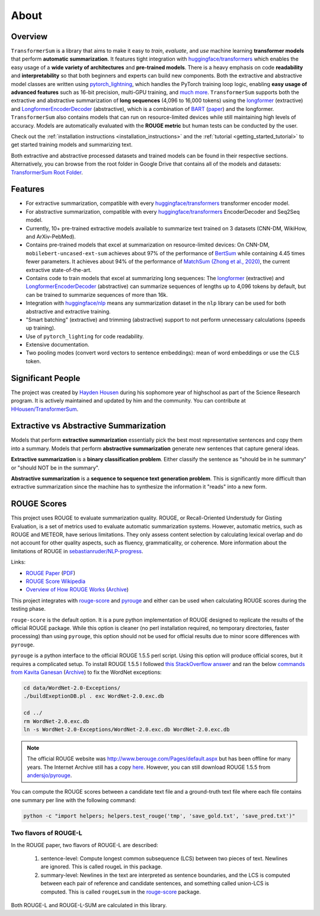 About
=====

Overview
--------

``TransformerSum`` is a library that aims to make it easy to *train*, *evaluate*, and *use* machine learning **transformer models** that perform **automatic summarization**. It features tight integration with `huggingface/transformers <https://github.com/huggingface/transformers>`_ which enables the easy usage of a **wide variety of architectures** and **pre-trained models**. There is a heavy emphasis on code **readability** and **interpretability** so that both beginners and experts can build new components. Both the extractive and abstractive model classes are written using `pytorch_lightning <https://github.com/PyTorchLightning/pytorch-lightning>`_, which handles the PyTorch training loop logic, enabling **easy usage of advanced features** such as 16-bit precision, multi-GPU training, and `much more <https://pytorch-lightning.readthedocs.io/>`__. ``TransformerSum`` supports both the extractive and abstractive summarization of **long sequences** (4,096 to 16,000 tokens) using the `longformer <https://huggingface.co/transformers/model_doc/longformer.html>`__ (extractive) and `LongformerEncoderDecoder <https://github.com/allenai/longformer/tree/encoderdecoder>`__ (abstractive), which is a combination of `BART <https://huggingface.co/transformers/model_doc/bart.html>`_ (`paper <https://arxiv.org/abs/1910.13461>`__) and the longformer. ``TransformerSum`` also contains models that can run on resource-limited devices while still maintaining high levels of accuracy. Models are automatically evaluated with the **ROUGE metric** but human tests can be conducted by the user.

Check out the :ref:`installation instructions <installation_instructions>` and the :ref:`tutorial <getting_started_tutorial>` to get started training models and summarizing text.

Both extractive and abstractive processed datasets and trained models can be found in their respective sections. Alternatively, you can browse from the root folder in Google Drive that contains all of the models and datasets: `TransformerSum Root Folder <https://drive.google.com/drive/folders/1SX8iQdUJkaLu8K6SoU0nrsxwOe4Qno6l>`_.

Features
--------

* For extractive summarization, compatible with every `huggingface/transformers <https://github.com/huggingface/transformers>`_ transformer encoder model.
* For abstractive summarization, compatible with every `huggingface/transformers <https://github.com/huggingface/transformers>`_ EncoderDecoder and Seq2Seq model.
* Currently, 10+ pre-trained extractive models available to summarize text trained on 3 datasets (CNN-DM, WikiHow, and ArXiv-PebMed).

* Contains pre-trained models that excel at summarization on resource-limited devices: On CNN-DM, ``mobilebert-uncased-ext-sum`` achieves about 97% of the performance of `BertSum <https://arxiv.org/abs/1903.10318>`_ while containing 4.45 times fewer parameters. It achieves about 94% of the performance of `MatchSum (Zhong et al., 2020) <https://arxiv.org/abs/2004.08795>`_, the current extractive state-of-the-art.
* Contains code to train models that excel at summarizing long sequences: The `longformer <https://huggingface.co/transformers/model_doc/longformer.html>`__ (extractive) and `LongformerEncoderDecoder <https://github.com/allenai/longformer/tree/encoderdecoder>`__ (abstractive) can summarize sequences of lengths up to 4,096 tokens by default, but can be trained to summarize sequences of more than 16k.

* Integration with `huggingface/nlp <https://github.com/huggingface/nlp>`_ means any summarization dataset in the ``nlp`` library can be used for both abstractive and extractive training.
* "Smart batching" (extractive) and trimming (abstractive) support to not perform unnecessary calculations (speeds up training).
* Use of ``pytorch_lighting`` for code readability.
* Extensive documentation.
* Two pooling modes (convert word vectors to sentence embeddings): mean of word embeddings or use the CLS token.

Significant People
------------------

The project was created by `Hayden Housen <https://haydenhousen.com/>`_ during his sophomore year of highschool as part of the Science Research program. It is actively maintained and updated by him and the community. You can contribute at `HHousen/TransformerSum <https://github.com/HHousen/TransformerSum>`_.

.. _about_rouge_scores:

Extractive vs Abstractive Summarization
---------------------------------------

Models that perform **extractive summarization** essentially pick the best most representative sentences and copy them into a summary. Models that perform **abstractive summarization** generate new sentences that capture general ideas.

**Extractive summarization** is a **binary classification problem**. Either classify the sentence as "should be in he summary" or "should NOT be in the summary".

**Abstractive summarization** is a **sequence to sequence text generation problem**. This is significantly more difficult than extractive summarization since the machine has to synthesize the information it "reads" into a new form.

ROUGE Scores
------------

This project uses ROUGE to evaluate summarization quality. ROUGE, or Recall-Oriented Understudy for Gisting Evaluation, is a set of metrics used to evaluate automatic summarization systems. However, automatic metrics, such as ROUGE and METEOR, have serious limitations. They only assess content selection by calculating lexical overlap and do not account for other quality aspects, such as fluency, grammaticality, or coherence. More information about the limitations of ROUGE in `sebastianruder/NLP-progress <https://github.com/sebastianruder/NLP-progress/blob/master/english/summarization.md>`_.

Links:

* `ROUGE Paper <https://www.aclweb.org/anthology/W04-1013/>`_ (`PDF <https://www.aclweb.org/anthology/W04-1013.pdf>`__)
* `ROUGE Score Wikipedia <https://en.wikipedia.org/wiki/ROUGE_(metric)>`_
* `Overview of How ROUGE Works <https://kavita-ganesan.com/what-is-rouge-and-how-it-works-for-evaluation-of-summaries/>`_ (`Archive <https://web.archive.org/web/20200624011354/https://kavita-ganesan.com/what-is-rouge-and-how-it-works-for-evaluation-of-summaries/>`__)

This project integrates with `rouge-score <https://pypi.org/project/rouge-score/>`__ and `pyrouge <https://pypi.org/project/pyrouge/>`__ and either can be used when calculating ROUGE scores during the testing phase.

``rouge-score`` is the default option. It is a pure python implementation of ROUGE designed to replicate the results of the official ROUGE package. While this option is cleaner (no perl installation required, no temporary directories, faster processing) than using ``pyrouge``, this option should not be used for official results due to minor score differences with ``pyrouge``.

``pyrouge`` is a python interface to the official ROUGE 1.5.5 perl script. Using this option will produce official scores, but it requires a complicated setup. To install ROUGE 1.5.5 I followed `this StackOverflow answer <https://stackoverflow.com/a/28941840>`_ and ran the below `commands from Kavita Ganesan <https://kavita-ganesan.com/rouge-howto/>`_ (`Archive <https://web.archive.org/web/20200624011208/https://kavita-ganesan.com/rouge-howto/>`__) to fix the WordNet exceptions:

.. code-block:: 

    cd data/WordNet-2.0-Exceptions/
    ./buildExeptionDB.pl . exc WordNet-2.0.exc.db

    cd ../
    rm WordNet-2.0.exc.db
    ln -s WordNet-2.0-Exceptions/WordNet-2.0.exc.db WordNet-2.0.exc.db

.. note:: The official ROUGE website was http://www.berouge.com/Pages/default.aspx but has been offline for many years. The Internet Archive still has a copy `here <https://web.archive.org/web/20160402021817/http://www.berouge.com/Pages/default.aspx>`__. However, you can still download ROUGE 1.5.5 from `andersjo/pyrouge <https://github.com/andersjo/pyrouge/tree/master/tools/ROUGE-1.5.5>`_.

You can compute the ROUGE scores between a candidate text file and a ground-truth text file where each file contains one summary per line with the following command:

.. code-block::

    python -c "import helpers; helpers.test_rouge('tmp', 'save_gold.txt', 'save_pred.txt')"

Two flavors of ROUGE-L
^^^^^^^^^^^^^^^^^^^^^^

In the ROUGE paper, two flavors of ROUGE-L are described:

    1. sentence-level: Compute longest common subsequence (LCS) between two pieces of text. Newlines are ignored. This is called rougeL in this package.
    2. summary-level: Newlines in the text are interpreted as sentence boundaries, and the LCS is computed between each pair of reference and candidate sentences, and something called union-LCS is computed. This is called ``rougeLsum`` in the `rouge-score <https://github.com/google-research/google-research/tree/master/rouge>`_ package.

Both ROUGE-L and ROUGE-L-SUM are calculated in this library.
